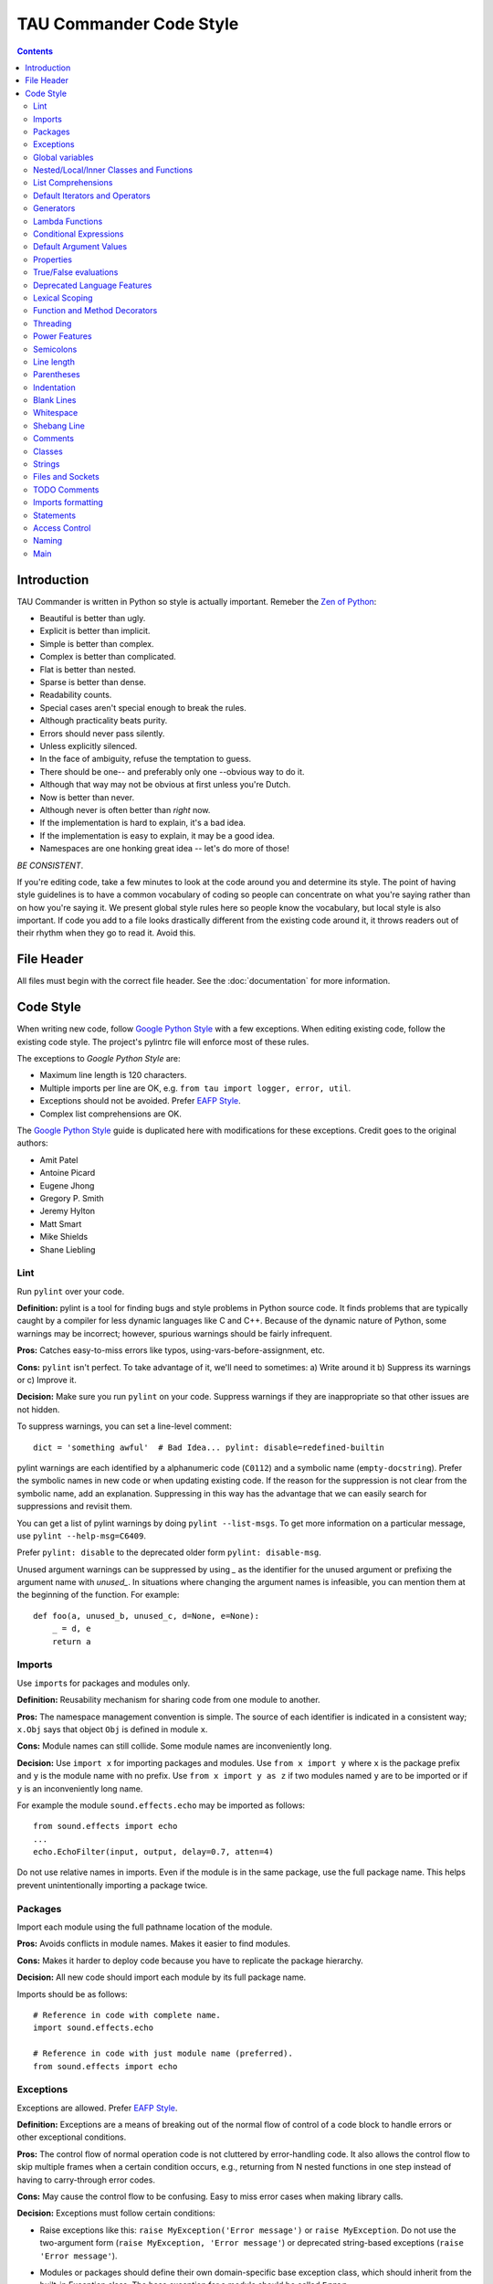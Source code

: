 TAU Commander Code Style
========================

.. contents::

Introduction
------------

TAU Commander is written in Python so style is actually important.
Remeber the `Zen of Python`_:

* Beautiful is better than ugly.
* Explicit is better than implicit.
* Simple is better than complex.
* Complex is better than complicated.
* Flat is better than nested.
* Sparse is better than dense.
* Readability counts.
* Special cases aren't special enough to break the rules.
* Although practicality beats purity.
* Errors should never pass silently.
* Unless explicitly silenced.
* In the face of ambiguity, refuse the temptation to guess.
* There should be one-- and preferably only one --obvious way to do it.
* Although that way may not be obvious at first unless you're Dutch.
* Now is better than never.
* Although never is often better than *right* now.
* If the implementation is hard to explain, it's a bad idea.
* If the implementation is easy to explain, it may be a good idea.
* Namespaces are one honking great idea -- let's do more of those!

*BE CONSISTENT*.

If you're editing code, take a few minutes to look at the code around
you and determine its style.
The point of having style guidelines is to have a common vocabulary of
coding so people can concentrate on what you're saying rather than on
how you're saying it. We present global style rules here so people know
the vocabulary, but local style is also important. If code you add to a
file looks drastically different from the existing code around it, it
throws readers out of their rhythm when they go to read it. Avoid this.

File Header
-----------

All files must begin with the correct file header. See the 
:doc:`documentation` for more information.


Code Style
----------

When writing new code, follow `Google Python Style`_ with a few exceptions.
When editing existing code, follow the existing code style.
The project's pylintrc file will enforce most of these rules.

The exceptions to `Google Python Style` are:

* Maximum line length is 120 characters.
* Multiple imports per line are OK, e.g. ``from tau import logger, error, util``.
* Exceptions should not be avoided.  Prefer `EAFP Style`_.
* Complex list comprehensions are OK.

The `Google Python Style`_ guide is duplicated here with modifications for these
exceptions.  Credit goes to the original authors:

* Amit Patel
* Antoine Picard
* Eugene Jhong
* Gregory P. Smith
* Jeremy Hylton
* Matt Smart
* Mike Shields
* Shane Liebling


Lint
~~~~

Run ``pylint`` over your code.

**Definition:** pylint is a tool for finding bugs and style problems in
Python source code. It finds problems that are typically caught by a
compiler for less dynamic languages like C and C++. Because of the
dynamic nature of Python, some warnings may be incorrect; however,
spurious warnings should be fairly infrequent.

**Pros:** Catches easy-to-miss errors like typos,
using-vars-before-assignment, etc.

**Cons:** ``pylint`` isn't perfect. To take advantage of it, we'll need to
sometimes: a) Write around it b) Suppress its warnings or c) Improve it.

**Decision:** Make sure you run ``pylint`` on your code. Suppress warnings
if they are inappropriate so that other issues are not hidden.

To suppress warnings, you can set a line-level comment:

::

    dict = 'something awful'  # Bad Idea... pylint: disable=redefined-builtin

pylint warnings are each identified by a alphanumeric code (``C0112``)
and a symbolic name (``empty-docstring``). Prefer the symbolic names in
new code or when updating existing code.
If the reason for the suppression is not clear from the symbolic name,
add an explanation.
Suppressing in this way has the advantage that we can easily search for
suppressions and revisit them.

You can get a list of pylint warnings by doing ``pylint --list-msgs``.
To get more information on a particular message, use
``pylint --help-msg=C6409``.

Prefer ``pylint: disable`` to the deprecated older form
``pylint: disable-msg``.

Unused argument warnings can be suppressed by using `_` as the
identifier for the unused argument or prefixing the argument name with
`unused_`. In situations where changing the argument names is
infeasible, you can mention them at the beginning of the function. For
example:

::

    def foo(a, unused_b, unused_c, d=None, e=None):
        _ = d, e
        return a

Imports
~~~~~~~

Use ``import``\ s for packages and modules only.

**Definition:** Reusability mechanism for sharing code from one module to
another.

**Pros:** The namespace management convention is simple. The source of each
identifier is indicated in a consistent way; ``x.Obj`` says that object
``Obj`` is defined in module ``x``.

**Cons:** Module names can still collide. Some module names are
inconveniently long.

**Decision:** Use ``import x`` for importing packages and modules.
Use ``from x import y`` where ``x`` is the package prefix and ``y``
is the module name with no prefix.
Use ``from x import y as z`` if two modules named ``y`` are to be
imported or if ``y`` is an inconveniently long name.

For example the module ``sound.effects.echo`` may be imported as
follows:

::

    from sound.effects import echo
    ...
    echo.EchoFilter(input, output, delay=0.7, atten=4)

Do not use relative names in imports. Even if the module is in the same
package, use the full package name. This helps prevent unintentionally
importing a package twice.

Packages
~~~~~~~~

Import each module using the full pathname location of the module.

**Pros:** Avoids conflicts in module names. Makes it easier to find modules.

**Cons:** Makes it harder to deploy code because you have to replicate the
package hierarchy.

**Decision:** All new code should import each module by its full package
name.

Imports should be as follows:

::

    # Reference in code with complete name.
    import sound.effects.echo

    # Reference in code with just module name (preferred).
    from sound.effects import echo

Exceptions
~~~~~~~~~~

Exceptions are allowed.  Prefer `EAFP Style`_.

**Definition:** Exceptions are a means of breaking out of the normal flow of
control of a code block to handle errors or other exceptional
conditions.

**Pros:** The control flow of normal operation code is not cluttered by
error-handling code. It also allows the control flow to skip multiple
frames when a certain condition occurs, e.g., returning from N nested
functions in one step instead of having to carry-through error codes.

**Cons:** May cause the control flow to be confusing. Easy to miss error
cases when making library calls.

**Decision:** Exceptions must follow certain conditions:

-  Raise exceptions like this:
   ``raise MyException('Error message')`` or
   ``raise MyException``. Do not use the two-argument form
   (``raise MyException, 'Error message'``) or deprecated
   string-based exceptions (``raise 'Error message'``).
-  Modules or packages should define their own domain-specific base
   exception class, which should inherit from the built-in Exception
   class. The base exception for a module should be called ``Error``.

   ::

       class Error(Exception):
           pass

-  Avoid catch-all ``except:`` statements, or catch ``Exception`` or
   ``StandardError``.  Remember that Python is very tolerant in this 
   regard and ``except:`` will really
   catch everything including misspelled names, `sys.exit()` calls, Ctrl+C
   interrupts, unittest failures and all kinds of other exceptions.
-  Minimize the amount of code in a ``try``/``except`` block. The larger
   the body of the ``try``, the more likely that an exception will be
   raised by a line of code that you didn't expect to raise an
   exception. In those cases, the ``try``/``except`` block hides a real
   error.
-  Use the ``finally`` clause to execute code whether or not an
   exception is raised in the ``try`` block. This is often useful for
   cleanup, i.e., closing a file.
-  When capturing an exception, use ``as`` rather than a comma. For
   example:

   ::

       try:
           raise Error
       except Error as error:
           pass

Global variables
~~~~~~~~~~~~~~~~

Avoid global variables.

**Definition:** Variables that are declared at the module level.

**Pros:** Occasionally useful.

**Cons:** Has the potential to change module behavior during the import,
because assignments to module-level variables are done when the module
is imported.

**Decision:** Avoid global variables in favor of class variables. Some
exceptions are:

-  Default options for scripts.
-  Module-level constants. For example: ``PI = 3.14159``. Constants
   should be named using all caps with underscores; see
   `Naming <#Naming>`__ below.
-  It is sometimes useful for globals to cache values needed or returned
   by functions.
-  If needed, globals should be made internal to the module and accessed
   through public module level functions; see `Naming <#Naming>`__
   below.

Nested/Local/Inner Classes and Functions
~~~~~~~~~~~~~~~~~~~~~~~~~~~~~~~~~~~~~~~~

Nested/local/inner classes and functions are fine.

**Definition:** A class can be defined inside of a method, function, or
class. A function can be defined inside a method or function. Nested
functions have read-only access to variables defined in enclosing
scopes.

**Pros:** Allows definition of utility classes and functions that are only
used inside of a very limited scope. Very
`ADT <http://en.wikipedia.org/wiki/Abstract_data_type>`__-y.

**Cons:** Instances of nested or local classes cannot be pickled.

**Decision:** They are fine.

List Comprehensions
~~~~~~~~~~~~~~~~~~~

Okay to use, up to a point.

**Definition:** List comprehensions and generator expressions provide a
concise and efficient way to create lists and iterators without
resorting to the use of ``map()``, ``filter()``, or ``lambda``.

**Pros:** Simple list comprehensions can be clearer and simpler than other
list creation techniques. Generator expressions can be very efficient,
since they avoid the creation of a list entirely.

**Cons:** Complicated list comprehensions or generator expressions can be
hard to read.

**Decision:** Okay to use, up to a point.  If a loop makes things clearer
then use a loop instead.

**Yes:**

::

      result = []
      for x in range(10):
          for y in range(5):
              if x * y > 10:
                  result.append((x, y))

      for x in xrange(5):
          for y in xrange(5):
              if x != y:
                  for z in xrange(5):
                      if y != z:
                          yield (x, y, z)

      return ((x, complicated_transform(x))
              for x in long_generator_function(parameter)
              if x is not None)

      squares = [x * x for x in range(10)]

      eat(jelly_bean for jelly_bean in jelly_beans
          if jelly_bean.color == 'black')

      result = [(x, y) for x in range(10) for y in range(5) if x * y > 10]

**No:**

::

      return ((x, y, z)
              for x in xrange(5)
              for y in xrange(5)
              if x != y
              for z in xrange(5)
              if y != z)

Default Iterators and Operators
~~~~~~~~~~~~~~~~~~~~~~~~~~~~~~~

Use default iterators and operators for types that support them, like
lists, dictionaries, and files.

**Definition:** Container types, like dictionaries and lists, define default
iterators and membership test operators ("in" and "not in").

**Pros:** The default iterators and operators are simple and efficient. They
express the operation directly, without extra method calls. A function
that uses default operators is generic. It can be used with any type
that supports the operation.

**Cons:** You can't tell the type of objects by reading the method names
(e.g. has\_key() means a dictionary). This is also an advantage.

**Decision:** Use default iterators and operators for types that support
them, like lists, dictionaries, and files. The built-in types define
iterator methods, too. Prefer these methods to methods that return
lists, except that you should not mutate a container while iterating
over it.

**Yes:**

::

    for key in adict: ...
    if key not in adict: ...
    if obj in alist: ...
    for line in afile: ...
    for k, v in dict.iteritems(): ...

**No:**

::

    for key in adict.keys(): ...
    if not adict.has_key(key): ...
    for line in afile.readlines(): ...

Generators
~~~~~~~~~~

Use generators as needed.

**Definition:** A generator function returns an iterator that yields a value
each time it executes a yield statement. After it yields a value, the
runtime state of the generator function is suspended until the next
value is needed.

**Pros:** Simpler code, because the state of local variables and control
flow are preserved for each call. A generator uses less memory than a
function that creates an entire list of values at once.

**Cons:** None.

**Decision:** Fine. Use "Yields:" rather than "Returns:" in the doc string
for generator functions.

Lambda Functions
~~~~~~~~~~~~~~~~

Okay for one-liners.

**Definition:** Lambdas define anonymous functions in an expression, as
opposed to a statement. They are often used to define callbacks or
operators for higher-order functions like ``map()`` and ``filter()``.

**Pros:** Convenient.

**Cons:** Harder to read and debug than local functions. The lack of names
means stack traces are more difficult to understand. Expressiveness is
limited because the function may only contain an expression.

**Decision:** Okay to use them for one-liners. If the code inside the lambda
function is any longer than 60–80 chars, it's probably better to define
it as a regular (nested) function.

For common operations like multiplication, use the functions from the
``operator`` module instead of lambda functions. For example, prefer
``operator.mul`` to ``lambda x, y: x * y``.

Conditional Expressions
~~~~~~~~~~~~~~~~~~~~~~~

Okay for one-liners.

**Definition:** Conditional expressions are mechanisms that provide a
shorter syntax for if statements. For example: ``x = 1 if cond else 2``.

**Pros:** Shorter and more convenient than an if statement.

**Cons:** May be harder to read than an if statement. The condition may be
difficult to locate if the expression is long.

**Decision:** Okay to use for one-liners. In other cases prefer to use a
complete if statement.

Default Argument Values
~~~~~~~~~~~~~~~~~~~~~~~

Okay in most cases.

**Definition:** You can specify values for variables at the end of a
function's parameter list, e.g., ``def foo(a, b=0):``. If ``foo`` is
called with only one argument, ``b`` is set to 0. If it is called with
two arguments, ``b`` has the value of the second argument.

**Pros:** Often you have a function that uses lots of default values,
but—rarely—you want to override the defaults. Default argument values
provide an easy way to do this, without having to define lots of
functions for the rare exceptions. Also, Python does not support
overloaded methods/functions and default arguments are an easy way of
"faking" the overloading behavior.

**Cons:** Default arguments are evaluated once at module load time. This may
cause problems if the argument is a mutable object such as a list or a
dictionary. If the function modifies the object (e.g., by appending an
item to a list), the default value is modified.

**Decision:** Okay to use with the following caveat:

Do not use mutable objects as default values in the function or method
definition.

**Yes:**

::

    def foo(a, b=None):
        if b is None:
            b = []

**No:**

::

    def foo(a, b=[]):
        ...
    def foo(a, b=time.time()):  # The time the module was loaded???
        ...
    def foo(a, b=FLAGS.my_thing):  # sys.argv has not yet been parsed...
        ...

Properties
~~~~~~~~~~

Use properties for accessing or setting data where you would normally
have used simple, lightweight accessor or setter methods.

**Definition:** A way to wrap method calls for getting and setting an
attribute as a standard attribute access when the computation is
lightweight.

**Pros:** Readability is increased by eliminating explicit get and set
method calls for simple attribute access. Allows calculations to be
lazy. Considered the Pythonic way to maintain the interface of a class.
In terms of performance, allowing properties bypasses needing trivial
accessor methods when a direct variable access is reasonable. This also
allows accessor methods to be added in the future without breaking the
interface.

**Cons:** Properties are specified after the getter and setter methods are
declared, requiring one to notice they are used for properties farther
down in the code (except for readonly properties created with the
``@property`` decorator - see below). Must inherit from ``object``. Can
hide side-effects much like operator overloading. Can be confusing for
subclasses.

**Decision:** Use properties in new code to access or set data where you
would normally have used simple, lightweight accessor or setter methods.
Read-only properties should be created with the ``@property``
`decorator <#Function_and_Method_Decorators>`__.

Inheritance with properties can be non-obvious if the property itself is
not overridden. Thus one must make sure that accessor methods are called
indirectly to ensure methods overridden in subclasses are called by the
property (using the Template Method DP).

**Yes:**

::

    import math

    class Square(object):
        """A square with two properties: a writable area and a read-only perimeter.

        To use:
        >>> sq = Square(3)
        >>> sq.area
        9
        >>> sq.perimeter
        12
        >>> sq.area = 16
        >>> sq.side
        4
        >>> sq.perimeter
        16
        """

        def __init__(self, side):
            self.side = side

        def __get_area(self):
            """Calculates the 'area' property."""
            return self.side ** 2

        def ___get_area(self):
            """Indirect accessor for 'area' property."""
            return self.__get_area()

        def __set_area(self, area):
            """Sets the 'area' property."""
            self.side = math.sqrt(area)

        def ___set_area(self, area):
            """Indirect setter for 'area' property."""
            self.__set_area(area)

        area = property(___get_area, ___set_area,
                        doc="""Gets or sets the area of the square.""")

        @property
        def perimeter(self):
            return self.side * 4

True/False evaluations
~~~~~~~~~~~~~~~~~~~~~~

Use the "implicit" false if at all possible.

**Definition:** Python evaluates certain values as ``false`` when in a
boolean context. A quick "rule of thumb" is that all "empty" values are
considered ``false`` so ``0, None, [], {}, ''`` all evaluate as
``false`` in a boolean context.

**Pros:** Conditions using Python booleans are easier to read and less
error-prone. In most cases, they're also faster.

**Cons:** May look strange to C/C++ developers.

**Decision:** Use the "implicit" false if at all possible, e.g.,
``if foo:`` rather than ``if foo != []:``. There are a few caveats
that you should keep in mind though:

-  Never use ``==`` or ``!=`` to compare singletons like ``None``. Use
   ``is`` or ``is not``.
-  Beware of writing ``if x:`` when you really mean
   ``if x is not None:``—e.g., when testing whether a variable or
   argument that defaults to ``None`` was set to some other value. The
   other value might be a value that's false in a boolean context!
-  Never compare a boolean variable to ``False`` using ``==``. Use
   ``if not x:`` instead. If you need to distinguish ``False`` from
   ``None`` then chain the expressions, such as
   ``if not x and x is not None:``.
-  For sequences (strings, lists, tuples), use the fact that empty
   sequences are false, so ``if not seq:`` or ``if seq:`` is preferable
   to ``if len(seq):`` or ``if not len(seq):``.
-  When handling integers, implicit false may involve more risk than
   benefit (i.e., accidentally handling ``None`` as 0). You may compare
   a value which is known to be an integer (and is not the result of
   ``len()``) against the integer 0.

**Yes:**

::

  if not users:
      print 'no users'

  if foo == 0:
      self.handle_zero()

  if i % 10 == 0:
      self.handle_multiple_of_ten()

**No:**

::

  if len(users) == 0:
      print 'no users'

  if foo is not None and not foo:
      self.handle_zero()

  if not i % 10:
      self.handle_multiple_of_ten()

-  Note that ``'0'`` (i.e., ``0`` as string) evaluates to true.

Deprecated Language Features
~~~~~~~~~~~~~~~~~~~~~~~~~~~~

Use string methods instead of the ``string`` module where possible. Use
function call syntax instead of ``apply``. Use list comprehensions and
``for`` loops instead of ``filter`` and ``map`` when the function
argument would have been an inlined lambda anyway. Use ``for`` loops
instead of ``reduce``.

**Definition:** Current versions of Python provide alternative constructs
that people find generally preferable.

**Decision:** We do not use any Python version which does not support these
features, so there is no reason not to use the new styles.

**Yes:**

::

    words = foo.split(':')

    [x[1] for x in my_list if x[2] == 5]

    map(math.sqrt, data)    # Ok. No inlined lambda expression.

    fn(*args, **kwargs)

**No:**

::

    words = string.split(foo, ':')

    map(lambda x: x[1], filter(lambda x: x[2] == 5, my_list))

    apply(fn, args, kwargs)

Lexical Scoping
~~~~~~~~~~~~~~~

Okay to use.

**Definition:** A nested Python function can refer to variables defined in
enclosing functions, but can not assign to them. Variable bindings are
resolved using lexical scoping, that is, based on the static program
text. Any assignment to a name in a block will cause Python to treat all
references to that name as a local variable, even if the use precedes
the assignment. If a global declaration occurs, the name is treated as a
global variable.

An example of the use of this feature is:

::

    def get_adder(summand1):
        """Returns a function that adds numbers to a given number."""
        def adder(summand2):
            return summand1 + summand2

        return adder

**Pros:** Often results in clearer, more elegant code. Especially comforting
to experienced Lisp and Scheme (and Haskell and ML and …) programmers.

**Cons:** Can lead to confusing bugs. Such as this example based on
`PEP-0227 <http://www.python.org/dev/peps/pep-0227/>`__:

::

    i = 4
    def foo(x):
        def bar():
            print i,
        # ...
        # A bunch of code here
        # ...
        for i in x:  # Ah, i *is* local to Foo, so this is what Bar sees
            print i,
        bar()

So ``foo([1, 2, 3])`` will print ``1 2 3 3``, not ``1 2 3 4``.

**Decision:** Okay to use.

Function and Method Decorators
~~~~~~~~~~~~~~~~~~~~~~~~~~~~~~

Use decorators judiciously when there is a clear advantage.

**Definition:** `Decorators for Functions and
Methods <http://www.python.org/doc/2.4.3/whatsnew/node6.html>`__ (a.k.a
"the ``@`` notation"). The most common decorators are ``@classmethod``
and ``@staticmethod``, for converting ordinary methods to class or
static methods. However, the decorator syntax allows for user-defined
decorators as well. Specifically, for some function ``my_decorator``,
this:

::

    class C(object):
        @my_decorator
        def method(self):
            # method body ...

is equivalent to:

::

    class C(object):
        def method(self):
            # method body ...
        method = my_decorator(method)

**Pros:** Elegantly specifies some transformation on a method; the
transformation might eliminate some repetitive code, enforce invariants,
etc.

**Cons:** Decorators can perform arbitrary operations on a function's
arguments or return values, resulting in surprising implicit behavior.
Additionally, decorators execute at import time. Failures in decorator
code are pretty much impossible to recover from.

**Decision:** Use decorators judiciously when there is a clear advantage.
Decorators should follow the same import and naming guidelines as
functions. Decorator pydoc should clearly state that the function is a
decorator. Write unit tests for decorators.

Avoid external dependencies in the decorator itself (e.g. don't rely on
files, sockets, database connections, etc.), since they might not be
available when the decorator runs (at import time, perhaps from
``pydoc`` or other tools). A decorator that is called with valid
parameters should (as much as possible) be guaranteed to succeed in all
cases.

Decorators are a special case of "top level code" - see `main <#Main>`__
for more discussion.

Threading
~~~~~~~~~


Do not rely on the atomicity of built-in types.

While Python's built-in data types such as dictionaries appear to have
atomic operations, there are corner cases where they aren't atomic (e.g.
if ``__hash__`` or ``__eq__`` are implemented as Python methods) and
their atomicity should not be relied upon. Neither should you rely on
atomic variable assignment (since this in turn depends on dictionaries).

Use the Queue module's ``Queue`` data type as the preferred way to
communicate data between threads. Otherwise, use the threading module
and its locking primitives. Learn about the proper use of condition
variables so you can use ``threading.Condition`` instead of using
lower-level locks.

Power Features
~~~~~~~~~~~~~~


Avoid these features.

**Definition:** Python is an extremely flexible language and gives you many
fancy features such as metaclasses, access to bytecode, on-the-fly
compilation, dynamic inheritance, object reparenting, import hacks,
reflection, modification of system internals, etc.

**Pros:** These are powerful language features. They can make your code more
compact.

**Cons:** It's very tempting to use these "cool" features when they're not
absolutely necessary. It's harder to read, understand, and debug code
that's using unusual features underneath. It doesn't seem that way at
first (to the original author), but when revisiting the code, it tends
to be more difficult than code that is longer but is straightforward.

**Decision:** Avoid these features in your code.

Semicolons
~~~~~~~~~~


Do not terminate your lines with semi-colons and do not use semi-colons
to put two commands on the same line.

Line length
~~~~~~~~~~~


Maximum line length is *120 characters*.

Exceptions:

-  Long import statements.
-  URLs in comments.

Do not use backslash line continuation.

Make use of Python's `implicit line joining inside parentheses, brackets
and
braces <http://docs.python.org/reference/lexical_analysis.html#implicit-line-joining>`__.
If necessary, you can add an extra pair of parentheses around an
expression.

::

    Yes: foo_bar(self, width, height, color='black', design=None, x='foo',
                 emphasis=None, highlight=0)

         if (width == 0 and height == 0 and
             color == 'red' and emphasis == 'strong'):

When a literal string won't fit on a single line, use parentheses for
implicit line joining.

::

    x = ('This will build a very long long '
         'long long long long long long string')

Within comments, put long URLs on their own line if necessary.

**Yes:**

::

     # See details at
     # http://www.example.com/us/developer/documentation/api/content/v2.0/csv_file_name_extension_full_specification.html

**No:**

::

    # See details at
    # http://www.example.com/us/developer/documentation/api/content/\
    # v2.0/csv_file_name_extension_full_specification.html

Make note of the indentation of the elements in the line continuation
examples above; see the `indentation <#Indentation>`__ section for
explanation.

Parentheses
~~~~~~~~~~~


Use parentheses sparingly.

Do not use them in return statements or conditional statements unless
using parentheses for implied line continuation. (See above.) It is
however fine to use parentheses around tuples.

**Yes:**

::

    if foo:
        bar()
    while x:
        x = bar()
    if x and y:
        bar()
    if not x:
        bar()
    return foo
    for (x, y) in dict.items(): ...

**No:**

::

    if (x):
        bar()
    if not(x):
        bar()
    return (foo)

Indentation
~~~~~~~~~~~


Indent your code blocks with *4 spaces*.

Never use tabs or mix tabs and spaces. In cases of implied line
continuation, you should align wrapped elements either vertically, as
per the examples in the `line length <#Line_length>`__ section; or using
a hanging indent of 4 spaces, in which case there should be no argument
on the first line.

**Yes:**

::

    # Aligned with opening delimiter
    foo = long_function_name(var_one, var_two,
                             var_three, var_four)

    # Aligned with opening delimiter in a dictionary
    foo = {
        long_dictionary_key: value1 +
                             value2,
        ...
    }

    # 4-space hanging indent; nothing on first line
    foo = long_function_name(
        var_one, var_two, var_three,
        var_four)

    # 4-space hanging indent in a dictionary
    foo = {
        long_dictionary_key:
            long_dictionary_value,
        ...
    }

**No:**

::

    # Stuff on first line forbidden
    foo = long_function_name(var_one, var_two,
        var_three, var_four)

    # 2-space hanging indent forbidden
    foo = long_function_name(
      var_one, var_two, var_three,
      var_four)

    # No hanging indent in a dictionary
    foo = {
        long_dictionary_key:
            long_dictionary_value,
            ...
    }

Blank Lines
~~~~~~~~~~~


Two blank lines between top-level definitions, one blank line between
method definitions.

Two blank lines between top-level definitions, be they function or class
definitions. One blank line between method definitions and between the
``class`` line and the first method. Use single blank lines as you judge
appropriate within functions or methods.

Whitespace
~~~~~~~~~~


Follow standard typographic rules for the use of spaces around
punctuation.

No whitespace inside parentheses, brackets or braces.

**Yes:**

::

    spam(ham[1], {eggs: 2}, [])

**No:**

::

    spam( ham[ 1 ], { eggs: 2 }, [ ] )

No whitespace before a comma, semicolon, or colon. Do use whitespace
after a comma, semicolon, or colon except at the end of the line.

**Yes:**

::

    if x == 4:
        print x, y
    x, y = y, x

**No:**

::

    if x == 4 :
        print x , y
    x , y = y , x

No whitespace before the open paren/bracket that starts an argument
list, indexing or slicing.

**Yes:**

::

    spam(1)

**No:**

::

    spam (1)

**Yes:**

::

    dict['key'] = list[index]

**No:**

::

    dict ['key'] = list [index]

Surround binary operators with a single space on either side for
assignment (``=``), comparisons
(``==, <, >, !=,         <>, <=, >=, in, not in, is, is not``), and
Booleans (``and, or, not``). Use your better judgment for the insertion
of spaces around arithmetic operators but always be consistent about
whitespace on either side of a binary operator.

**Yes:**

::

    x == 1

**No:**

::

    x<1

Don't use spaces around the '=' sign when used to indicate a keyword
argument or a default parameter value.

**Yes:**

::

    def complex(real, imag=0.0): return magic(r=real, i=imag)

**No:**

::

    def complex(real, imag = 0.0): return magic(r = real, i = imag)

Don't use spaces to vertically align tokens on consecutive lines, since
it becomes a maintenance burden (applies to ``:``, ``#``, ``=``, etc.):

**Yes:**

::

    foo = 1000  # comment
    long_name = 2  # comment that should not be aligned

    dictionary = {
        'foo': 1,
        'long_name': 2,
    }


**No:**

::

    foo       = 1000  # comment
    long_name = 2     # comment that should not be aligned

    dictionary = {
        'foo'      : 1,
        'long_name': 2,
    }


Shebang Line
~~~~~~~~~~~~


Most ``.py`` files do not need to start with a ``#!`` line. Start the
main file of a program with ``#!/usr/bin/python`` with an optional
single digit ``2`` or ``3`` suffix per
`PEP-394 <http://www.python.org/dev/peps/pep-0394/>`__.

This line is used by the kernel to find the Python interpreter, but is
ignored by Python when importing modules. It is only necessary on a file
that will be executed directly.

Comments
~~~~~~~~


Be sure to use the right style for module, function, method and in-line
comments.

**Doc Strings**

Python has a unique commenting style using doc strings. A doc string is
a string that is the first statement in a package, module, class or
function. These strings can be extracted automatically through the
``__doc__`` member of the object and are used by ``pydoc``. (Try running
``pydoc`` on your module to see how it looks.) We always use the three
double-quote ``"""`` format for doc strings (per `PEP
257 <http://www.python.org/dev/peps/pep-0257/>`__). A doc string should
be organized as a summary line (one physical line) terminated by a
period, question mark, or exclamation point, followed by a blank line,
followed by the rest of the doc string starting at the same cursor
position as the first quote of the first line. There are more formatting
guidelines for doc strings below.

**Modules**

Every file should contain license boilerplate. Choose the appropriate
boilerplate for the license used by the project (for example, Apache
2.0, BSD, LGPL, GPL)

**Functions and Methods**

As used in this section "function" applies to methods, function, and
generators.

A function must have a docstring, unless it meets all of the following
criteria:

-  not externally visible
-  very short
-  obvious

A docstring should give enough information to write a call to the
function without reading the function's code. A docstring should
describe the function's calling syntax and its semantics, not its
implementation. For tricky code, comments alongside the code are more
appropriate than using docstrings.

Certain aspects of a function should be documented in special sections,
listed below. Each section begins with a heading line, which ends with a
colon. Sections should be indented two spaces, except for the heading.

**Args:**
    List each parameter by name. A description should follow the name,
    and be separated by a colon and a space. If the description is too
    long to fit on a single 80-character line, use a hanging indent of 2
    or 4 spaces (be consistent with the rest of the file).

    The description should mention required type(s) and the meaning of
    the argument.

    If a function accepts \*foo (variable length argument lists) and/or
    \*\*bar (arbitrary keyword arguments), they should be listed as
    \*foo and \*\*bar.

**Returns: (or Yields: for generators)**
    Describe the type and semantics of the return value. If the function
    only returns None, this section is not required.

**Raises:**
    List all exceptions that are relevant to the interface.

::

    def fetch_bigtable_rows(big_table, keys, other_silly_variable=None):
        """Fetches rows from a Bigtable.

        Retrieves rows pertaining to the given keys from the Table instance
        represented by big_table.  Silly things may happen if
        other_silly_variable is not None.

        Args:
            big_table: An open Bigtable Table instance.
            keys: A sequence of strings representing the key of each table row
                to fetch.
            other_silly_variable: Another optional variable, that has a much
                longer name than the other args, and which does nothing.

        Returns:
            A dict mapping keys to the corresponding table row data
            fetched. Each row is represented as a tuple of strings. For
            example:

            {'Serak': ('Rigel VII', 'Preparer'),
             'Zim': ('Irk', 'Invader'),
             'Lrrr': ('Omicron Persei 8', 'Emperor')}

            If a key from the keys argument is missing from the dictionary,
            then that row was not found in the table.

        Raises:
            IOError: An error occurred accessing the bigtable.Table object.
        """
        pass

**Classes**

Classes should have a doc string below the class definition describing
the class. If your class has public attributes, they should be
documented here in an Attributes section and follow the same formatting
as a function's Args section.

::

    class SampleClass(object):
        """Summary of class here.

        Longer class information....
        Longer class information....

        Attributes:
            likes_spam: A boolean indicating if we like SPAM or not.
            eggs: An integer count of the eggs we have laid.
        """

        def __init__(self, likes_spam=False):
            """Inits SampleClass with blah."""
            self.likes_spam = likes_spam
            self.eggs = 0

        def public_method(self):
            """Performs operation blah."""

**Block and Inline Comments**

The final place to have comments is in tricky parts of the code. If
you're going to have to explain it at the next `code
review <http://en.wikipedia.org/wiki/Code_review>`__, you should comment
it now. Complicated operations get a few lines of comments before the
operations commence. Non-obvious ones get comments at the end of the
line.

::

    # We use a weighted dictionary search to find out where i is in
    # the array.  We extrapolate position based on the largest num
    # in the array and the array size and then do binary search to
    # get the exact number.

    if i & (i-1) == 0:        # true iff i is a power of 2

To improve legibility, these comments should be at least 2 spaces away
from the code.

On the other hand, never describe the code. Assume the person reading
the code knows Python (though not what you're trying to do) better than
you do.

::

    # BAD COMMENT: Now go through the b array and make sure whenever i occurs
    # the next element is i+1

Classes
~~~~~~~


If a class inherits from no other base classes, explicitly inherit from
``object``. This also applies to nested classes.

**Yes:**

::

    class SampleClass(object):
        pass


    class OuterClass(object):

        class InnerClass(object):
            pass


    class ChildClass(ParentClass):
        """Explicitly inherits from another class already."""

**No:**

::

    class SampleClass:
        pass


    class OuterClass:

        class InnerClass:
            pass

Inheriting from ``object`` is needed to make properties work properly,
and it will protect your code from one particular potential
incompatibility with Python 3000. It also defines special methods that
implement the default semantics of objects including ``__new__``,
``__init__``, ``__delattr__``, ``__getattribute__``, ``__setattr__``,
``__hash__``, ``__repr__``, and ``__str__``.

Strings
~~~~~~~


Use the ``format`` method or the ``%`` operator for formatting strings,
even when the parameters are all strings. Use your best judgement to
decide between ``+`` and ``%`` (or ``format``) though.

**Yes:**

::

    x = a + b
    x = '%s, %s!' % (imperative, expletive)
    x = '{}, {}!'.format(imperative, expletive)
    x = 'name: %s; score: %d' % (name, n)
    x = 'name: {}; score: {}'.format(name, n)

**No:**

::

    x = '%s%s' % (a, b)  # use + in this case
    x = '{}{}'.format(a, b)  # use + in this case
    x = imperative + ', ' + expletive + '!'
    x = 'name: ' + name + '; score: ' + str(n)

Avoid using the ``+`` and ``+=`` operators to accumulate a string within
a loop. Since strings are immutable, this creates unnecessary temporary
objects and results in quadratic rather than linear running time.
Instead, add each substring to a list and ``''.join`` the list after the
loop terminates (or, write each substring to a ``io.BytesIO`` buffer).

**Yes:**

::

    items = ['<table>']
    for last_name, first_name in employee_list:
        items.append('<tr><td>%s, %s</td></tr>' % (last_name, first_name))
    items.append('</table>')
    employee_table = ''.join(items)

**No:**

::

    employee_table = '<table>'
    for last_name, first_name in employee_list:
        employee_table += '<tr><td>%s, %s</td></tr>' % (last_name, first_name)
    employee_table += '</table>'

Be consistent with your choice of string quote character within a file.
Pick ``'`` or ``"`` and stick with it. It is okay to use the other quote
character on a string to avoid the need to ``\`` escape within the
string. GPyLint enforces this.

**Yes:**

::

    Python('Why are you hiding your eyes?')
    Gollum("I'm scared of lint errors.")
    Narrator('"Good!" thought a happy Python reviewer.')

**No:**

::
    Python("Why are you hiding your eyes?")
    Gollum('The lint. It burns. It burns us.')
    Gollum("Always the great lint. Watching. Watching.")

Prefer ``"""`` for multi-line strings rather than ``'''``. Projects may
choose to use ``'''`` for all non-docstring multi-line strings if and
only if they also use ``'`` for regular strings. Doc strings must use
``"""`` regardless. Note that it is often cleaner to use implicit line
joining since multi-line strings do not flow with the indentation of the
rest of the program:

**Yes:**

::

    print ("This is much nicer.\n"
           "Do it this way.\n")

**No:**

::

        print """This is pretty ugly.
    Don't do this.
    """

Files and Sockets
~~~~~~~~~~~~~~~~~


Explicitly close files and sockets when done with them.

Leaving files, sockets or other file-like objects open unnecessarily has
many downsides, including:

-  They may consume limited system resources, such as file descriptors.
   Code that deals with many such objects may exhaust those resources
   unnecessarily if they're not returned to the system promptly after
   use.
-  Holding files open may prevent other actions being performed on them,
   such as moves or deletion.
-  Files and sockets that are shared throughout a program may
   inadvertantly be read from or written to after logically being
   closed. If they are actually closed, attempts to read or write from
   them will throw exceptions, making the problem known sooner.

Furthermore, while files and sockets are automatically closed when the
file object is destructed, tying the life-time of the file object to the
state of the file is poor practice, for several reasons:

-  There are no guarantees as to when the runtime will actually run the
   file's destructor. Different Python implementations use different
   memory management techniques, such as delayed Garbage Collection,
   which may increase the object's lifetime arbitrarily and
   indefinitely.
-  Unexpected references to the file may keep it around longer than
   intended (e.g. in tracebacks of exceptions, inside globals, etc).

The preferred way to manage files is using the `"with"
statement <http://docs.python.org/reference/compound_stmts.html#the-with-statement>`__:

::

    with open("hello.txt") as hello_file:
        for line in hello_file:
            print line

For file-like objects that do not support the "with" statement, use
contextlib.closing():

::

    import contextlib

    with contextlib.closing(urllib.urlopen("http://www.python.org/")) as front_page:
        for line in front_page:
            print line

Legacy AppEngine code using Python 2.5 may enable the "with" statement
using "from \_\_future\_\_ import with\_statement".

TODO Comments
~~~~~~~~~~~~~


Use ``TODO`` comments for code that is temporary, a short-term solution,
or good-enough but not perfect.

``TODO``\ s should include the string ``TODO`` in all caps, followed by
the name, e-mail address, or other identifier of the person who can best
provide context about the problem referenced by the ``TODO``, in
parentheses. A colon is optional. A comment explaining what there is to
do is required. The main purpose is to have a consistent ``TODO`` format
that can be searched to find the person who can provide more details
upon request. A ``TODO`` is not a commitment that the person referenced
will fix the problem. Thus when you create a ``TODO``, it is almost
always your name that is given.

::

    # TODO(kl@gmail.com): Use a "*" here for string repetition.
    # TODO(Zeke) Change this to use relations.

If your ``TODO`` is of the form "At a future date do something" make
sure that you either include a very specific date ("Fix by November
2009") or a very specific event ("Remove this code when all clients can
handle XML responses.").

Imports formatting
~~~~~~~~~~~~~~~~~~


Imports should be on separate lines unless using the `from` keyword.

E.g.:

**Yes:**

::

    import os
    import sys
    from tau import logger, error

**No:**

::

    import os, sys

Imports are always put at the top of the file, just after any module
comments and doc strings and before module globals and constants.
Imports should be grouped with the order being most generic to least
generic:

-  standard library imports
-  third-party imports
-  application-specific imports

Within each grouping, imports should be sorted lexicographically,
ignoring case, according to each module's full package path.

::

    import foo
    from foo import bar
    from foo.bar import baz
    from foo.bar import Quux
    from Foob import ar

Statements
~~~~~~~~~~


Generally only one statement per line.

However, you may put the result of a test on the same line as the test
only if the entire statement fits on one line. In particular, you can
never do so with ``try``/``except`` since the ``try`` and ``except``
can't both fit on the same line, and you can only do so with an ``if``
if there is no ``else``.

**Yes:**

::

    if foo: bar(foo)


**No:**

::

    if foo: bar(foo)
    else:   baz(foo)

    try:               bar(foo)
    except ValueError: baz(foo)

    try:
        bar(foo)
    except ValueError: baz(foo)

Access Control
~~~~~~~~~~~~~~


If an accessor function would be trivial you should use public variables
instead of accessor functions to avoid the extra cost of function calls
in Python. When more functionality is added you can use ``property`` to
keep the syntax consistent.

On the other hand, if access is more complex, or the cost of accessing
the variable is significant, you should use function calls (following
the `Naming <#naming>`__ guidelines) such as ``get_foo()`` and
``set_foo()``. If the past behavior allowed access through a property,
do not bind the new accessor functions to the property. Any code still
attempting to access the variable by the old method should break visibly
so they are made aware of the change in complexity.

Naming
~~~~~~


* ``module_name``
* ``package_name``
* ``ClassName``
* ``method_name``
* ``ExceptionName``
* ``function_name``
* ``GLOBAL_CONSTANT_NAME``
* ``global_var_name``
* ``instance_var_name``
* ``function_parameter_name``
* ``local_var_name``

Names to Avoid

-  single character names except for counters or iterators
-  dashes (``-``) in any package/module name
-  ``__double_leading_and_trailing_underscore__`` names (reserved by
   Python)

Naming Convention

-  "Internal" means internal to a module or protected or private within
   a class.
-  Prepending a single underscore (``_``) has some support for
   protecting module variables and functions (not included with
   ``import * from``). Prepending a double underscore (``__``) to an
   instance variable or method effectively serves to make the variable
   or method private to its class (using name mangling).
-  Place related classes and top-level functions together in a module.
   Unlike Java, there is no need to limit yourself to one class per
   module.
-  Use CapWords for class names, but lower\_with\_under.py for module
   names. Although there are many existing modules named CapWords.py,
   this is now discouraged because it's confusing when the module
   happens to be named after a class. ("wait -- did I write
   ``import StringIO`` or ``from StringIO import StringIO``?")


Main
~~~~


Even a file meant to be used as a script should be importable and a mere
import should not have the side effect of executing the script's main
functionality. The main functionality should be in a main() function.

In Python, ``pydoc`` as well as unit tests require modules to be
importable. Your code should always check ``if __name__ == '__main__'``
before executing your main program so that the main program is not
executed when the module is imported.

::

    def main():
          ...

    if __name__ == '__main__':
        main()

All code at the top level will be executed when the module is imported.
Be careful not to call functions, create objects, or perform other
operations that should not be executed when the file is being
``pydoc``\ ed.



.. _Zen of Python: https://www.python.org/dev/peps/pep-0020/
.. _Google Python Style: http://google.github.io/styleguide/pyguide.html
.. _PEP8: http://legacy.python.org/dev/peps/pep-0008/
.. _docstrings: https://www.python.org/dev/peps/pep-0257/
.. _Sphinx: http://sphinx-doc.org/
.. _reStructuredText: http://docutils.sourceforge.net/rst.html
.. _EAFP Style: <http://stackoverflow.com/a/11360880/403516>


